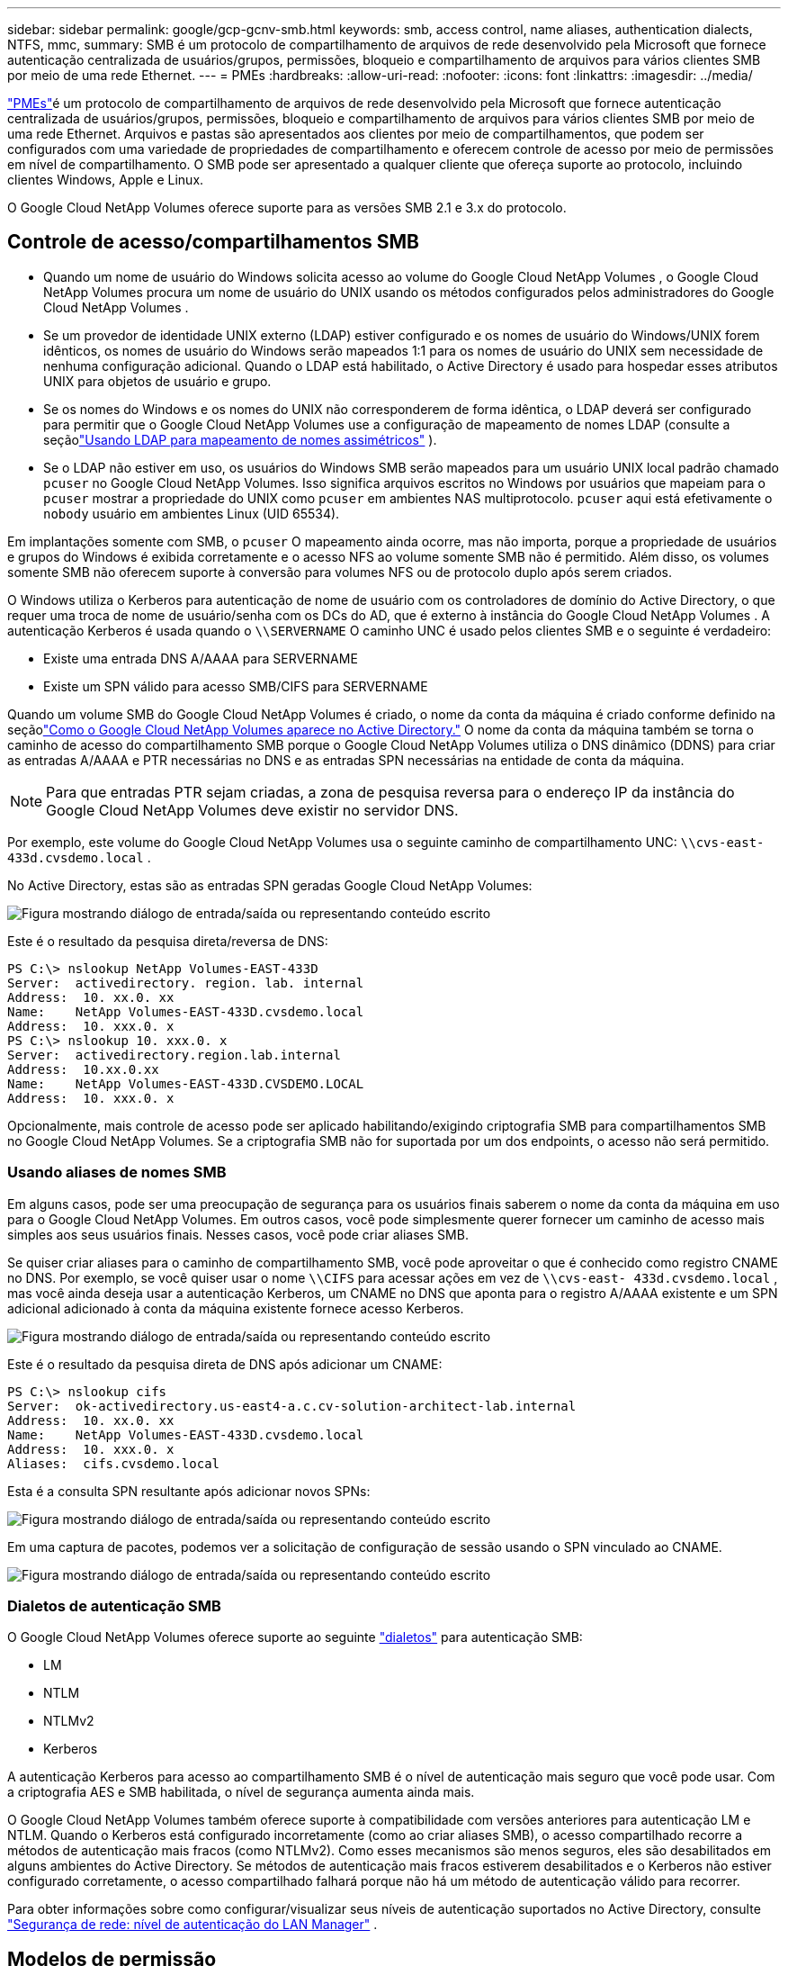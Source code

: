 ---
sidebar: sidebar 
permalink: google/gcp-gcnv-smb.html 
keywords: smb, access control, name aliases, authentication dialects, NTFS, mmc, 
summary: SMB é um protocolo de compartilhamento de arquivos de rede desenvolvido pela Microsoft que fornece autenticação centralizada de usuários/grupos, permissões, bloqueio e compartilhamento de arquivos para vários clientes SMB por meio de uma rede Ethernet. 
---
= PMEs
:hardbreaks:
:allow-uri-read: 
:nofooter: 
:icons: font
:linkattrs: 
:imagesdir: ../media/


[role="lead"]
https://docs.microsoft.com/en-us/previous-versions/windows/it-pro/windows-server-2012-r2-and-2012/hh831795(v=ws.11)["PMEs"^]é um protocolo de compartilhamento de arquivos de rede desenvolvido pela Microsoft que fornece autenticação centralizada de usuários/grupos, permissões, bloqueio e compartilhamento de arquivos para vários clientes SMB por meio de uma rede Ethernet.  Arquivos e pastas são apresentados aos clientes por meio de compartilhamentos, que podem ser configurados com uma variedade de propriedades de compartilhamento e oferecem controle de acesso por meio de permissões em nível de compartilhamento.  O SMB pode ser apresentado a qualquer cliente que ofereça suporte ao protocolo, incluindo clientes Windows, Apple e Linux.

O Google Cloud NetApp Volumes oferece suporte para as versões SMB 2.1 e 3.x do protocolo.



== Controle de acesso/compartilhamentos SMB

* Quando um nome de usuário do Windows solicita acesso ao volume do Google Cloud NetApp Volumes , o Google Cloud NetApp Volumes procura um nome de usuário do UNIX usando os métodos configurados pelos administradores do Google Cloud NetApp Volumes .
* Se um provedor de identidade UNIX externo (LDAP) estiver configurado e os nomes de usuário do Windows/UNIX forem idênticos, os nomes de usuário do Windows serão mapeados 1:1 para os nomes de usuário do UNIX sem necessidade de nenhuma configuração adicional.  Quando o LDAP está habilitado, o Active Directory é usado para hospedar esses atributos UNIX para objetos de usuário e grupo.
* Se os nomes do Windows e os nomes do UNIX não corresponderem de forma idêntica, o LDAP deverá ser configurado para permitir que o Google Cloud NetApp Volumes use a configuração de mapeamento de nomes LDAP (consulte a seçãolink:gcp-gcnv-nas-dependencies.html#using-ldap-for-asymmetric-name-mapping["Usando LDAP para mapeamento de nomes assimétricos"] ).
* Se o LDAP não estiver em uso, os usuários do Windows SMB serão mapeados para um usuário UNIX local padrão chamado `pcuser` no Google Cloud NetApp Volumes.  Isso significa arquivos escritos no Windows por usuários que mapeiam para o `pcuser` mostrar a propriedade do UNIX como `pcuser` em ambientes NAS multiprotocolo. `pcuser` aqui está efetivamente o `nobody` usuário em ambientes Linux (UID 65534).


Em implantações somente com SMB, o `pcuser` O mapeamento ainda ocorre, mas não importa, porque a propriedade de usuários e grupos do Windows é exibida corretamente e o acesso NFS ao volume somente SMB não é permitido.  Além disso, os volumes somente SMB não oferecem suporte à conversão para volumes NFS ou de protocolo duplo após serem criados.

O Windows utiliza o Kerberos para autenticação de nome de usuário com os controladores de domínio do Active Directory, o que requer uma troca de nome de usuário/senha com os DCs do AD, que é externo à instância do Google Cloud NetApp Volumes .  A autenticação Kerberos é usada quando o `\\SERVERNAME` O caminho UNC é usado pelos clientes SMB e o seguinte é verdadeiro:

* Existe uma entrada DNS A/AAAA para SERVERNAME
* Existe um SPN válido para acesso SMB/CIFS para SERVERNAME


Quando um volume SMB do Google Cloud NetApp Volumes é criado, o nome da conta da máquina é criado conforme definido na seçãolink:gcp-gcnv-ad-connections.html#how-cloud-volumes-service-shows-up-in-active-directory["Como o Google Cloud NetApp Volumes aparece no Active Directory."] O nome da conta da máquina também se torna o caminho de acesso do compartilhamento SMB porque o Google Cloud NetApp Volumes utiliza o DNS dinâmico (DDNS) para criar as entradas A/AAAA e PTR necessárias no DNS e as entradas SPN necessárias na entidade de conta da máquina.


NOTE: Para que entradas PTR sejam criadas, a zona de pesquisa reversa para o endereço IP da instância do Google Cloud NetApp Volumes deve existir no servidor DNS.

Por exemplo, este volume do Google Cloud NetApp Volumes usa o seguinte caminho de compartilhamento UNC: `\\cvs-east- 433d.cvsdemo.local` .

No Active Directory, estas são as entradas SPN geradas Google Cloud NetApp Volumes:

image:ncvs-gc-006.png["Figura mostrando diálogo de entrada/saída ou representando conteúdo escrito"]

Este é o resultado da pesquisa direta/reversa de DNS:

....
PS C:\> nslookup NetApp Volumes-EAST-433D
Server:  activedirectory. region. lab. internal
Address:  10. xx.0. xx
Name:    NetApp Volumes-EAST-433D.cvsdemo.local
Address:  10. xxx.0. x
PS C:\> nslookup 10. xxx.0. x
Server:  activedirectory.region.lab.internal
Address:  10.xx.0.xx
Name:    NetApp Volumes-EAST-433D.CVSDEMO.LOCAL
Address:  10. xxx.0. x
....
Opcionalmente, mais controle de acesso pode ser aplicado habilitando/exigindo criptografia SMB para compartilhamentos SMB no Google Cloud NetApp Volumes.  Se a criptografia SMB não for suportada por um dos endpoints, o acesso não será permitido.



=== Usando aliases de nomes SMB

Em alguns casos, pode ser uma preocupação de segurança para os usuários finais saberem o nome da conta da máquina em uso para o Google Cloud NetApp Volumes.  Em outros casos, você pode simplesmente querer fornecer um caminho de acesso mais simples aos seus usuários finais.  Nesses casos, você pode criar aliases SMB.

Se quiser criar aliases para o caminho de compartilhamento SMB, você pode aproveitar o que é conhecido como registro CNAME no DNS.  Por exemplo, se você quiser usar o nome `\\CIFS` para acessar ações em vez de `\\cvs-east- 433d.cvsdemo.local` , mas você ainda deseja usar a autenticação Kerberos, um CNAME no DNS que aponta para o registro A/AAAA existente e um SPN adicional adicionado à conta da máquina existente fornece acesso Kerberos.

image:ncvs-gc-007.png["Figura mostrando diálogo de entrada/saída ou representando conteúdo escrito"]

Este é o resultado da pesquisa direta de DNS após adicionar um CNAME:

....
PS C:\> nslookup cifs
Server:  ok-activedirectory.us-east4-a.c.cv-solution-architect-lab.internal
Address:  10. xx.0. xx
Name:    NetApp Volumes-EAST-433D.cvsdemo.local
Address:  10. xxx.0. x
Aliases:  cifs.cvsdemo.local
....
Esta é a consulta SPN resultante após adicionar novos SPNs:

image:ncvs-gc-008.png["Figura mostrando diálogo de entrada/saída ou representando conteúdo escrito"]

Em uma captura de pacotes, podemos ver a solicitação de configuração de sessão usando o SPN vinculado ao CNAME.

image:ncvs-gc-009.png["Figura mostrando diálogo de entrada/saída ou representando conteúdo escrito"]



=== Dialetos de autenticação SMB

O Google Cloud NetApp Volumes oferece suporte ao seguinte https://docs.microsoft.com/en-us/openspecs/windows_protocols/ms-smb2/8df1a501-ce4e-4287-8848-5f1d4733e280["dialetos"^] para autenticação SMB:

* LM
* NTLM
* NTLMv2
* Kerberos


A autenticação Kerberos para acesso ao compartilhamento SMB é o nível de autenticação mais seguro que você pode usar.  Com a criptografia AES e SMB habilitada, o nível de segurança aumenta ainda mais.

O Google Cloud NetApp Volumes também oferece suporte à compatibilidade com versões anteriores para autenticação LM e NTLM.  Quando o Kerberos está configurado incorretamente (como ao criar aliases SMB), o acesso compartilhado recorre a métodos de autenticação mais fracos (como NTLMv2).  Como esses mecanismos são menos seguros, eles são desabilitados em alguns ambientes do Active Directory.  Se métodos de autenticação mais fracos estiverem desabilitados e o Kerberos não estiver configurado corretamente, o acesso compartilhado falhará porque não há um método de autenticação válido para recorrer.

Para obter informações sobre como configurar/visualizar seus níveis de autenticação suportados no Active Directory, consulte https://docs.microsoft.com/en-us/windows/security/threat-protection/security-policy-settings/network-security-lan-manager-authentication-level["Segurança de rede: nível de autenticação do LAN Manager"^] .



== Modelos de permissão



=== Permissões de NTFS/Arquivo

Permissões NTFS são as permissões aplicadas a arquivos e pastas em sistemas de arquivos que aderem à lógica NTFS.  Você pode aplicar permissões NTFS em `Basic` ou `Advanced` e pode ser configurado para `Allow` ou `Deny` para controle de acesso.

As permissões básicas incluem o seguinte:

* Controle total
* Modificar
* Ler e Executar
* Ler
* Escrever


Quando você define permissões para um usuário ou grupo, conhecido como ACE, ele reside em uma ACL.  As permissões NTFS usam os mesmos princípios básicos de leitura/gravação/execução dos bits do modo UNIX, mas também podem se estender a controles de acesso mais granulares e estendidos (também conhecidos como Permissões Especiais), como Assumir Propriedade, Criar Pastas/Acrescentar Dados, Gravar Atributos e muito mais.

Os bits do modo UNIX padrão não fornecem o mesmo nível de granularidade que as permissões NTFS (como poder definir permissões para objetos de usuários e grupos individuais em uma ACL ou definir atributos estendidos).  No entanto, as ACLs do NFSv4.1 fornecem a mesma funcionalidade que as ACLs do NTFS.

As permissões NTFS são mais específicas do que as permissões de compartilhamento e podem ser usadas em conjunto com as permissões de compartilhamento.  Com estruturas de permissão NTFS, a mais restritiva se aplica.  Dessa forma, negações explícitas a um usuário ou grupo substituem até mesmo o Controle Total ao definir direitos de acesso.

As permissões NTFS são controladas por clientes SMB do Windows.



=== Permissões de compartilhamento

As permissões de compartilhamento são mais gerais do que as permissões NTFS (somente Leitura/Alteração/Controle Total) e controlam a entrada inicial em um compartilhamento SMB, semelhante ao funcionamento das regras de política de exportação NFS.

Embora as regras de política de exportação do NFS controlem o acesso por meio de informações baseadas em host, como endereços IP ou nomes de host, as permissões de compartilhamento SMB podem controlar o acesso usando ACEs de usuário e grupo em uma ACL de compartilhamento.  Você pode definir ACLs de compartilhamento no cliente Windows ou na interface de gerenciamento do Google Cloud NetApp Volumes .

Por padrão, as ACLs de compartilhamento e as ACLs de volume inicial incluem Todos com Controle Total.  As ACLs do arquivo devem ser alteradas, mas as permissões de compartilhamento são substituídas pelas permissões de arquivo em objetos no compartilhamento.

Por exemplo, se um usuário tiver permissão somente para acesso de Leitura à ACL do arquivo de volume do Google Cloud NetApp Volumes , ele terá o acesso negado para criar arquivos e pastas, mesmo que a ACL de compartilhamento esteja definida como Todos com Controle Total, conforme mostrado na figura a seguir.

image:ncvs-gc-010.png["Figura mostrando diálogo de entrada/saída ou representando conteúdo escrito"]

image:ncvs-gc-011.png["Figura mostrando diálogo de entrada/saída ou representando conteúdo escrito"]

Para melhores resultados de segurança, faça o seguinte:

* Remova Todos das ACLs de compartilhamento e arquivo e, em vez disso, defina o acesso de compartilhamento para usuários ou grupos.
* Use grupos para controle de acesso em vez de usuários individuais para facilitar o gerenciamento e remover/adicionar usuários mais rapidamente para compartilhar ACLs por meio do gerenciamento de grupos.
* Permita acesso de compartilhamento menos restritivo e mais geral aos ACEs nas permissões de compartilhamento e bloqueie o acesso a usuários e grupos com permissões de arquivo para um controle de acesso mais granular.
* Evite o uso geral de ACLs de negação explícitas, porque elas substituem ACLs de permissão.  Limite o uso de ACLs de negação explícita para usuários ou grupos que precisam ter o acesso a um sistema de arquivos restringido rapidamente.
* Certifique-se de prestar atenção ao https://www.varonis.com/blog/permission-propagation/["Herança ACL"^] configurações ao modificar permissões; definir o sinalizador de herança no nível superior de um diretório ou volume com altas contagens de arquivos significa que cada arquivo abaixo desse diretório ou volume herdou permissões adicionadas a ele, o que pode criar comportamento indesejado, como acesso/negação não intencional e longa rotatividade de modificação de permissão à medida que cada arquivo é ajustado.




== Recursos de segurança de compartilhamento de PMEs

Ao criar um volume com acesso SMB pela primeira vez no Google Cloud NetApp Volumes, você verá uma série de opções para proteger esse volume.

Algumas dessas opções dependem do nível do Google Cloud NetApp Volumes (desempenho ou software) e as opções incluem:

* *Tornar o diretório de snapshot visível (disponível para NetApp Volumes-Performance e NetApp Volumes-SW).*  Esta opção controla se os clientes SMB podem ou não acessar o diretório Snapshot em um compartilhamento SMB(`\\server\share\~snapshot` e/ou guia Versões Anteriores).  A configuração padrão é Não Verificado, o que significa que o volume é ocultado por padrão e não permite o acesso ao `~snapshot` diretório e nenhuma cópia do Snapshot aparece na guia Versões anteriores do volume.


image:ncvs-gc-012.png["Figura mostrando diálogo de entrada/saída ou representando conteúdo escrito"]

Ocultar cópias de Snapshot dos usuários finais pode ser desejado por motivos de segurança, desempenho (ocultar essas pastas de verificações de antivírus) ou preferência.  Os Snapshots do Google Cloud NetApp Volumes são somente leitura, portanto, mesmo que estejam visíveis, os usuários finais não podem excluir ou modificar arquivos no diretório Snapshot.  As permissões de arquivo nos arquivos ou pastas no momento em que a cópia do Snapshot foi feita se aplicam.  Se as permissões de um arquivo ou pasta forem alteradas entre cópias do Snapshot, as alterações também se aplicarão aos arquivos ou pastas no diretório do Snapshot.  Usuários e grupos podem obter acesso a esses arquivos ou pastas com base em permissões.  Embora não seja possível excluir ou modificar arquivos no diretório Snapshot, é possível copiar arquivos ou pastas do diretório Snapshot.

* *Habilite a criptografia SMB (disponível para NetApp Volumes-Performance e NetApp Volumes-SW).*  A criptografia SMB é desabilitada no compartilhamento SMB por padrão (desmarcada).  Marcar a caixa ativa a criptografia SMB, o que significa que o tráfego entre o cliente e o servidor SMB é criptografado em trânsito com os mais altos níveis de criptografia suportados negociados.  O Google Cloud NetApp Volumes oferece suporte à criptografia de até AES-256 para PMEs.  Habilitar a criptografia SMB acarreta uma perda de desempenho que pode ou não ser perceptível para seus clientes SMB, em torno de 10-20%.  A NetApp recomenda fortemente testes para verificar se essa perda de desempenho é aceitável.
* *Ocultar compartilhamento SMB (disponível para NetApp Volumes-Performance e NetApp Volumes-SW).*  Definir esta opção oculta o caminho do compartilhamento SMB da navegação normal.  Isso significa que os clientes que não conhecem o caminho do compartilhamento não podem ver os compartilhamentos ao acessar o caminho UNC padrão (como `\\NetApp Volumes-SMB` ).  Quando a caixa de seleção é marcada, somente clientes que conhecem explicitamente o caminho do compartilhamento SMB ou têm o caminho do compartilhamento definido por um Objeto de Política de Grupo podem acessá-lo (segurança por ofuscação).
* *Habilite a enumeração baseada em acesso (ABE) (somente NetApp Volumes-SW).*  Isso é semelhante a ocultar o compartilhamento SMB, exceto que os compartilhamentos ou arquivos são ocultados somente de usuários ou grupos que não têm permissões para acessar os objetos.  Por exemplo, se o usuário do Windows `joe` não é permitido pelo menos acesso de leitura através das permissões, então o usuário do Windows `joe` não é possível ver o compartilhamento SMB ou os arquivos.  Isso é desabilitado por padrão, mas você pode habilitá-lo marcando a caixa de seleção.  Para obter mais informações sobre o ABE, consulte o artigo da Base de conhecimento da NetApp https://kb.netapp.com/Advice_and_Troubleshooting/Data_Storage_Software/ONTAP_OS/How_does_Access_Based_Enumeration_(ABE)_work["Como funciona a Enumeração Baseada em Acesso (ABE)?"^]
* *Habilite o suporte de compartilhamento continuamente disponível (CA) (somente NetApp Volumes-Performance).* https://kb.netapp.com/Advice_and_Troubleshooting/Data_Storage_Software/ONTAP_OS/What_are_SMB_Continuously_Available_(CA)_Shares["Ações SMB continuamente disponíveis"^] fornece uma maneira de minimizar interrupções de aplicativos durante eventos de failover replicando estados de bloqueio entre nós no sistema de back-end do Google Cloud NetApp Volumes .  Este não é um recurso de segurança, mas oferece melhor resiliência geral.  Atualmente, apenas aplicativos SQL Server e FSLogix são suportados para essa funcionalidade.




== Compartilhamentos ocultos padrão

Quando um servidor SMB é criado no Google Cloud NetApp Volumes, há https://library.netapp.com/ecmdocs/ECMP1366834/html/GUID-5B56B12D-219C-4E23-B3F8-1CB1C4F619CE.html["compartilhamentos administrativos ocultos"^] (usando a convenção de nomenclatura $) que são criados além do compartilhamento SMB do volume de dados.  Isso inclui C$ (acesso ao namespace) e IPC$ (compartilhamento de pipes nomeados para comunicação entre programas, como chamadas de procedimento remoto (RPC) usadas para acesso ao Microsoft Management Console (MMC)).

O compartilhamento IPC$ não contém ACLs de compartilhamento e não pode ser modificado - é usado estritamente para chamadas RPC e https://docs.microsoft.com/en-us/troubleshoot/windows-server/networking/inter-process-communication-share-null-session["O Windows não permite acesso anônimo a esses compartilhamentos por padrão"^] .

O compartilhamento C$ permite acesso de BUILTIN/Administradores por padrão, mas a automação do Google Cloud NetApp Volumes remove a ACL do compartilhamento e não permite acesso a ninguém porque o acesso ao compartilhamento C$ permite visibilidade de todos os volumes montados nos sistemas de arquivos do Google Cloud NetApp Volumes .  Como resultado, as tentativas de navegar para `\\SERVER\C$` falhar.



== Contas com direitos de administrador/backup locais/INCLUÍDOS

Os servidores SMB do Google Cloud NetApp Volumes mantêm funcionalidade semelhante aos servidores SMB comuns do Windows, pois há grupos locais (como BUILTIN\Administradores) que aplicam direitos de acesso para selecionar usuários e grupos de domínio.

Quando você especifica um usuário a ser adicionado aos Usuários de backup, o usuário é adicionado ao grupo BUILTIN\Operadores de backup na instância do Google Cloud NetApp Volumes que usa essa conexão do Active Directory, que então obtém o https://docs.microsoft.com/en-us/windows-hardware/drivers/ifs/privileges["SeBackupPrivilege e SeRestorePrivilege"^] .

Quando você adiciona um usuário aos Usuários com Privilégio de Segurança, o usuário recebe o SeSecurityPrivilege, que é útil em alguns casos de uso de aplicativos, como https://docs.netapp.com/us-en/ontap/smb-hyper-v-sql/add-sesecurityprivilege-user-account-task.html["SQL Server em compartilhamentos SMB"^] .

image:ncvs-gc-013.png["Figura mostrando diálogo de entrada/saída ou representando conteúdo escrito"]

Você pode visualizar as associações de grupos locais do Google Cloud NetApp Volumes por meio do MMC com os privilégios adequados.  A figura a seguir mostra os usuários que foram adicionados usando o console do Google Cloud NetApp Volumes .

image:ncvs-gc-014.png["Figura mostrando diálogo de entrada/saída ou representando conteúdo escrito"]

A tabela a seguir mostra a lista de grupos BUILTIN padrão e quais usuários/grupos são adicionados por padrão.

|===
| Grupo local/BUILTIN | Membros padrão 


| BUILTIN\Administradores* | DOMÍNIO\Administradores de Domínio 


| BUILTIN\Operadores de backup* | Nenhum 


| CONSTRUÇÃO\Convidados | DOMÍNIO\Convidados do Domínio 


| BUILTIN\Usuários avançados | Nenhum 


| BUILTIN\Usuários do Domínio | DOMÍNIO\Usuários do Domínio 
|===
*Associação de grupo controlada na configuração de conexão do Google Cloud NetApp Volumes Active Directory.

Você pode visualizar usuários e grupos locais (e membros do grupo) na janela do MMC, mas não pode adicionar ou excluir objetos ou alterar associações de grupo neste console.  Por padrão, somente o grupo Administradores de domínio e Administrador são adicionados ao grupo BUILTIN\Administradores no Google Cloud NetApp Volumes.  Atualmente, você não pode modificar isso.

image:ncvs-gc-015.png["Figura mostrando diálogo de entrada/saída ou representando conteúdo escrito"]

image:ncvs-gc-016.png["Figura mostrando diálogo de entrada/saída ou representando conteúdo escrito"]



== Acesso MMC/Gerenciamento de Computador

O acesso SMB no Google Cloud NetApp Volumes fornece conectividade ao MMC de gerenciamento do computador, o que permite que você visualize compartilhamentos, gerencie ACLs de compartilhamento, bem como visualize/gerencie sessões SMB e abra arquivos.

Para usar o MMC para visualizar compartilhamentos e sessões SMB no Google Cloud NetApp Volumes, o usuário conectado no momento deve ser um administrador de domínio.  Outros usuários têm permissão para visualizar ou gerenciar o servidor SMB do MMC e recebem uma caixa de diálogo Você não tem permissões ao tentar visualizar compartilhamentos ou sessões na instância SMB do Google Cloud NetApp Volumes .

Para se conectar ao servidor SMB, abra o Gerenciamento do Computador, clique com o botão direito do mouse em Gerenciamento do Computador e selecione Conectar a Outro Computador.  Isso abre a caixa de diálogo Selecionar computador, onde você pode inserir o nome do servidor SMB (encontrado nas informações de volume do Google Cloud NetApp Volumes ).

Ao visualizar compartilhamentos SMB com as permissões adequadas, você verá todos os compartilhamentos disponíveis na instância do Google Cloud NetApp Volumes que compartilham a conexão do Active Directory.  Para controlar esse comportamento, defina a opção Ocultar compartilhamentos SMB na instância de volume do Google Cloud NetApp Volumes .

Lembre-se de que apenas uma conexão do Active Directory é permitida por região.

image:ncvs-gc-017.png["Figura mostrando diálogo de entrada/saída ou representando conteúdo escrito"]

image:ncvs-gc-018.png["Figura mostrando diálogo de entrada/saída ou representando conteúdo escrito"]

A tabela a seguir mostra uma lista de funcionalidades suportadas/não suportadas para o MMC.

|===
| Funções suportadas | Funções não suportadas 


 a| 
* Ver compartilhamentos
* Ver sessões SMB ativas
* Ver arquivos abertos
* Ver usuários e grupos locais
* Ver associações de grupos locais
* Enumerar a lista de sessões, arquivos e conexões de árvore no sistema
* Feche os arquivos abertos no sistema
* Fechar sessões abertas
* Criar/gerenciar compartilhamentos

 a| 
* Criação de novos usuários/grupos locais
* Gerenciando/visualizando usuários/grupos locais existentes
* Ver eventos ou registros de desempenho
* Gerenciando armazenamento
* Gerenciando serviços e aplicativos


|===


== Informações de segurança do servidor SMB

O servidor SMB no Google Cloud NetApp Volumes usa uma série de opções que definem políticas de segurança para conexões SMB, incluindo coisas como distorção do relógio Kerberos, idade do tíquete, criptografia e muito mais.

A tabela a seguir contém uma lista dessas opções, o que elas fazem, as configurações padrão e se elas podem ser modificadas com o Google Cloud NetApp Volumes.  Algumas opções não se aplicam ao Google Cloud NetApp Volumes.

|===
| Opção de segurança | O que ele faz | Valor padrão | Pode mudar? 


| Desvio máximo do relógio Kerberos (minutos) | Disparidade máxima de tempo entre o Google Cloud NetApp Volumes e os controladores de domínio.  Se o desvio de tempo exceder 5 minutos, a autenticação Kerberos falhará.  Isso é definido como o valor padrão do Active Directory. | 5 | Não 


| Tempo de vida do tíquete Kerberos (horas) | Tempo máximo que um tíquete Kerberos permanece válido antes de precisar ser renovado.  Caso não haja renovação antes das 10 horas, será necessário adquirir um novo ingresso.  O Google Cloud NetApp Volumes executa essas renovações automaticamente.  10 horas é o valor padrão do Active Directory. | 10 | Não 


| Renovação máxima do tíquete Kerberos (dias) | Número máximo de dias que um tíquete Kerberos pode ser renovado antes que uma nova solicitação de autorização seja necessária.  O Google Cloud NetApp Volumes renova automaticamente os tíquetes para conexões SMB.  Sete dias é o valor padrão do Active Directory. | 7 | Não 


| Tempo limite de conexão do Kerberos KDC (segs) | O número de segundos antes que o tempo limite da conexão KDC seja atingido. | 3 | Não 


| Exigir assinatura para tráfego SMB de entrada | Configuração para exigir assinatura para tráfego SMB.  Se definido como verdadeiro, os clientes que não oferecem suporte à assinatura falham na conectividade. | Falso |  


| Exigir complexidade de senha para contas de usuários locais | Usado para senhas de usuários SMB locais.  O Google Cloud NetApp Volumes não oferece suporte à criação de usuários locais, portanto, esta opção não se aplica ao Google Cloud NetApp Volumes. | Verdadeiro | Não 


| Use start_tls para conexões LDAP do Active Directory | Usado para habilitar o início de conexões TLS para o LDAP do Active Directory.  O Google Cloud NetApp Volumes não oferece suporte para essa ativação no momento. | Falso | Não 


| A criptografia AES-128 e AES-256 para Kerberos está habilitada? | Isso controla se a criptografia AES é usada para conexões do Active Directory e é controlada com a opção Habilitar criptografia AES para autenticação do Active Directory ao criar/modificar a conexão do Active Directory. | Falso | Sim 


| Nível de compatibilidade LM | Nível de dialetos de autenticação suportados para conexões do Active Directory.  Veja a seção "<<Dialetos de autenticação SMB>> " para mais informações. | ntlmv2-krb | Não 


| Exigir criptografia SMB para tráfego CIFS de entrada | Requer criptografia SMB para todos os compartilhamentos.  Isso não é usado pelo Google Cloud NetApp Volumes; em vez disso, defina a criptografia por volume (consulte a seção "<<Recursos de segurança de compartilhamento de PMEs>> "). | Falso | Não 


| Segurança da sessão do cliente | Define assinatura e/ou selagem para comunicação LDAP.  Isso não está definido atualmente no Google Cloud NetApp Volumes, mas pode ser necessário em versões futuras para resolver o problema.  A correção para problemas de autenticação LDAP devido ao patch do Windows é abordada na seçãolink:gcp-gcnv-nas-dependencies.html#ldap-channel-binding["Ligação de canal LDAP."] . | Nenhum | Não 


| Habilitação SMB2 para conexões DC | Usa SMB2 para conexões DC.  Ativado por padrão. | Padrão do sistema | Não 


| Busca de referência LDAP | Ao usar vários servidores LDAP, a busca de referência permite que o cliente consulte outros servidores LDAP na lista quando uma entrada não for encontrada no primeiro servidor.  Atualmente, isso não é suportado pelo Google Cloud NetApp Volumes. | Falso | Não 


| Use LDAPS para conexões seguras do Active Directory | Permite o uso de LDAP sobre SSL.  Atualmente não é compatível com o Google Cloud NetApp Volumes. | Falso | Não 


| A criptografia é necessária para conexão DC | Requer criptografia para conexões DC bem-sucedidas.  Desativado por padrão no Google Cloud NetApp Volumes. | Falso | Não 
|===